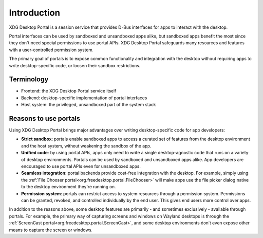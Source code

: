 Introduction
============

XDG Desktop Portal is a session service that provides D-Bus interfaces for apps
to interact with the desktop.

Portal interfaces can be used by sandboxed and unsandboxed apps alike, but
sandboxed apps benefit the most since they don't need special permissions to use
portal APIs. XDG Desktop Portal safeguards many resources and features with a
user-controlled permission system.

The primary goal of portals is to expose common functionality and integration
with the desktop without requiring apps to write desktop-specific code, or
loosen their sandbox restrictions.

Terminology
-----------

- Frontend: the XDG Desktop Portal service itself
- Backend: desktop-specific implementation of portal interfaces
- Host system: the privileged, unsandboxed part of the system stack

Reasons to use portals
----------------------

Using XDG Desktop Portal brings major advantages over writing desktop-specific
code for app developers:

* **Strict sandbox**: portals enable sandboxed apps to access a curated set of
  features from the desktop environment and the host system, without weakening
  the sandbox of the app.
* **Unified code**: by using portal APIs, apps only need to write a single
  desktop-agnostic code that runs on a variety of desktop environments. Portals
  can be used by sandboxed and unsandboxed apps alike. App developers are
  encouraged to use portal APIs even for unsandboxed apps.
* **Seamless integration**: portal backends provide cost-free integration with
  the desktop. For example, simply using the :ref:`File Chooser portal<org.freedesktop.portal.FileChooser>`
  will make apps use the file picker dialog native to the desktop environment
  they're running on.
* **Permission system**: portals can restrict access to system resources through
  a permission system. Permissions can be granted, revoked, and controlled
  individually by the end user. This gives end users more control over apps.

In addition to the reasons above, some desktop features are primarily - and
sometimes exclusively - available through portals. For example, the primary way
of capturing screens and windows on Wayland desktops is through the
:ref:`ScreenCast portal<org.freedesktop.portal.ScreenCast>`, and some desktop
environments don't even expose other means to capture the screen or windows.